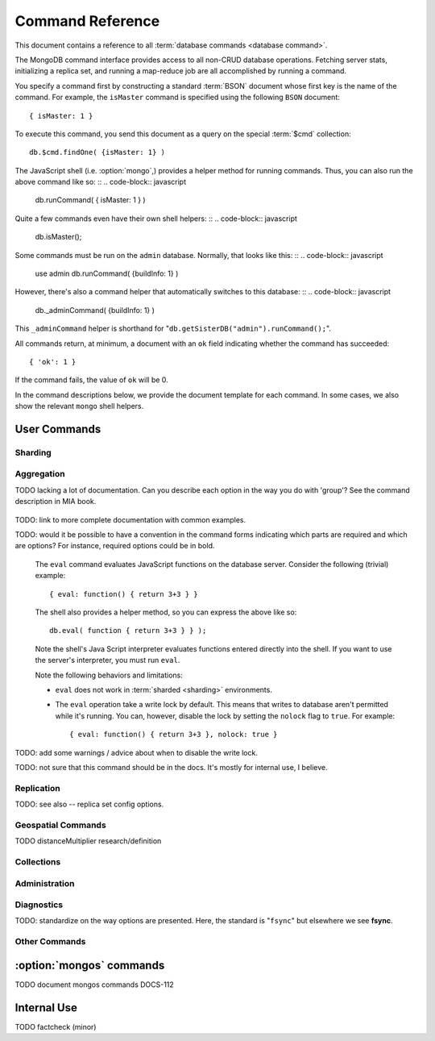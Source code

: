 =================
Command Reference
=================

.. default-domain:: mongodb
.. highlight:: javascript

This document contains a reference to all :term:`database commands <database command>`.

The MongoDB command interface provides access
to all non-CRUD database operations. Fetching
server stats, initializing a replica set, and running a map-reduce job
are all accomplished by running a command.

You specify a command first by constructing a standard :term:`BSON` document
whose first key is the name of the command. For example, the ``isMaster`` command
is specified using the following ``BSON`` document: ::

    { isMaster: 1 }

To execute this command, you send this document as a query on the special :term:`$cmd`
collection: ::

    db.$cmd.findOne( {isMaster: 1} )

The JavaScript shell (i.e. :option:`mongo`,) provides a helper method for
running commands. Thus, you can also run the above command like so: ::
.. code-block:: javascript

    db.runCommand( { isMaster: 1 } )

Quite a few commands even have their own shell helpers: ::
.. code-block:: javascript

    db.isMaster();

Some commands must be run on the ``admin`` database. Normally, that looks like this: ::
.. code-block:: javascript

    use admin
    db.runCommand( {buildInfo: 1} )

However, there's also a command helper that automatically switches to this database: ::
.. code-block:: javascript

    db._adminCommand( {buildInfo: 1} )

This ``_adminCommand`` helper is shorthand for "``db.getSisterDB("admin").runCommand();``".

All commands return, at minimum, a document with an ``ok`` field indicating whether the
command has succeeded: ::

    { 'ok': 1 }

If the command fails, the value of ``ok`` will be 0.

In the command descriptions below, we provide the document template for each command.
In some cases, we also show the relevant ``mongo`` shell helpers.

User Commands
-------------

Sharding
~~~~~~~~

.. seealso:: ":doc:`/core/sharding`" for more information about
   MongoDB's sharding functionality.

.. dbcommand:: addShard

   The ``addShard`` command registers a new with a sharded
   cluster. You must run this command against a :option:`mongos`
   instance. The command takes the following form: ::

        { addshard: "<hostname>:<port>" }

   Replace "``<hostname>:<port>``" with the hostname and port of the
   database instance you want to add as a shard. Because the
   :option:`mongos` instances do not have state and distribute
   configuration in the :term:`configdbs <configdb>`, you send this
   command to only one :option:`mongos` instance.

   There are two optional parameters:

   - **name**. Unless specified, a name will be automatically provided
     to uniquely identify the shard.

   - **maxSize** Unless specified, shards will consume the total
     amount of available space on their machines if necessary. Use the
     ``maxSize`` value to limit the amount of space the database can
     use.

     .. note::

        Specify a ``maxSize`` when you have machines with different
        disk capacities, or if you want to limit the amount of data on
        some shards.

.. dbcommand:: listShards

   Use the ``listShards`` command to return a list of configured
   shards. The command takes the following form: ::

        { listShards: 1 }

.. dbcommand:: enableSharding

   The ``enableSharding`` command enables sharding on a per-database
   level. Use the following command form: ::

        { enableSharding: 1 }

   Once you've enabled sharding in a database, you can use the :dbcommand:`shardCollection`
   command to begin the process of distributing data among the shards.

.. dbcommand:: shardCollection

   The ``shardCollection`` command marks a collection for sharding and
   will allow data to begin distributing among shards. You must run
   :dbcommand:`enableSharding` on a database before running the
   ``shardCollection`` command. ::

        { shardcollection: "<db>.<collection>", key: "<shardkey>" }

   This enables sharding for the collection specified by
   ``<collection>`` in the database named ``<db>``, using the key
   "``<shardkey>``" to distribute documents among the shard.

   Choosing the right shard key to effectively distribute load among
   your shards requires some planning. See
   :doc:`/core/sharding` for more information related to sharding and
   the choice of shard key.

   .. warning::

      There's no easy way to disable sharding once you've enabled it. In addition,
      shard keys are immutable. If you must revert a sharded cluster to a single
      node or replica set, you'll have to make a single backup of the entire cluster
      and then restore the backup to the standalone ``mongod``.

.. dbcommand:: shardingState

   The ``shardingState`` command returns ``true`` if the
   :option:`mongod` instance is a member of a sharded cluster. Run the
   command using the following syntax: ::

        { shardingState: 1 }

   .. admin-only

.. dbcommand:: removeshard

   Starts the process of removing a shard from a :term:`shard
   cluster`. This is a multi-stage process. Begin by issuing the following
   command: ::

        { removeshard : "shardName" }

   Here, "``shardName``` refers to the hostname of the shard that you wish
   to remove. The balancer will then begin migrating chunks from this
   shard to other shards in the cluster. This process happens slowly
   to avoid placing undue load on the overall cluster.

   The command returns immediately, with the following message: ::

        { msg : "draining started successfully" , state: "started" , shard: "shardName" , ok : 1 }

   If you run the command again, you'll see the following progress
   output: ::

        { msg: "draining ongoing" ,  state: "ongoing" , remaining: { chunks: 23 , dbs: 1 }, ok: 1 }

   The ``remaining`` :term:`document <JSON document>`" specifies how
   many chunks and databases remain on the shard. Use
   :dbcommand:`printShardingStatus` to list the databases that
   must be moved from the shard.

   Each database in a sharded cluster is assigned a primary shard. If the shard you want to remove
   is also the primary of one the cluster's databases, then you must manually move the database to
   a new shard. This can be only after the shard has been drained. See the :dbcommand:`moveprimary` command
   for details.

   Once all chunks and databases have been removed from the shard, you
   may issue the command again, to return: ::

        { msg: "remove shard completed successfully , stage: "completed", host: "shardName", ok : 1 }

.. dbcommand:: moveprimary

   In a :term:`shard cluster`, this command reassigns a databases primary shard.
   The command takes the following form: ::

        { moveprimary : "test", to : "shard0001" }

   When the command returns, the database's primary location will have been
   shifted to the designated :term:`shard`. To fully decomission a
   shard, use the :dbcommand:`removeshard` command.

   .. warning:: Do not use :dbcommand:`moveprimary` if you have
      sharded collections and the :term:`draining` process has not
      completed.

Aggregation
~~~~~~~~~~~

.. dbcommand:: group

   The ``group`` command returns an array of grouped items. ``group``
   provides functionality analogous to the ``GROUP BY`` statement in
   SQL. Consider the following example: ::

        db.users.group(
                        {key: { school_id: true },
                         cond: { active: 1 },
                         reduce: function(obj, prev) { obj.total += 1; },
                         initial: { total: 0 }
                        }
                      );

   Here ``group`` runs against the collection "``users``" and
   counts the total number of active users from each school.
   Fields allowed by the group command include:

   - **key** a document specifying one or more fields to group on.
   - **reduce** a JavaScript function that aggregates (i.e., reduces) the
     grouped documents. This function typically counts or sums the fields being grouped on.
   - **initial** the starting value of the aggregation counter
     object.
   - **keyf** In lieu of ``key``, ``keyf`` takes a JavaScript function. For each document
     being grouped upon, the key function will return a key object. You'll use ``keyf``
     when the key must be calculated in real time.
     One typical use of ``keyf`` is to group documents by day of week. Set ``keyf`` in
     lieu of a key.
   - **cond** (optional) a query selector that filters the documents to be
     grouped on. This functions like a
     :dbcommand:`find()` query.
   - **finalize** (optional) a function applied to every
     result before the item is returned. You can use this to
     for post-processing or transformations.

   Consider the following limitations:

   - The results of the ``group`` command are returned as a single
     :term:`BSON` object and therefore must fit within the max BSON document
     size (16 MB).

   - You must ensure that there are fewer then 10,000 unique keys. If you have more than this,
     use :command:'mapReduce'.

   - The ``group`` command does not operate in :term:`sharded
     <sharding>` environments. Use :dbcommand:`mapReduce` in these
     situations.

   .. read-lock

.. dbcommand:: count

   The ``count`` command counts the number of documents in a collection. For example: ::

        db.collection.count():

   In the ``mongo`` shell, this returns the number of documents in the
   collection (e.g. ``collection``). You may also run this command
   using the ``runCommand`` functionality, with the following results:
   ::

        > db.runCommand( { count: "collection" } );
        { "n" : 10 , "ok" : 1 }

   The collection in this example has 10 documents.

   .. read-lock

.. dbcommand:: mapReduce

   The ``mapReduce`` command allows you to run map-reduce-style aggregations
   over a collection. ``mapReduce`` may create a collection to contain the results of
   the operation or may return the results inline. The ``mapReduce`` command has the
   following syntax: ::

        { mapreduce : <collection-name>,
           map : <map-function>,
           reduce : <reduce-function>,
           query : <query-filter-object>,
           sort : <sort-specifier document>,
           limit : <limits the number of documents in the input set>,
           out : <output style>,
           finalize : <finalize-function>,
           scope : <object where fields go into javascript global scope>,
           jsMode : true,
           verbose : true,
        }

   Only the ``map`` and ``reduce`` options are required, all other
   fields are optional. The ``map`` and ``reduce`` functions are
   written in JavaScript.

   .. seealso:: ":js:func:`mapReduce()`" and ":doc:`/core/map-reduce`"

   .. slave-ok

.. dbcommand:: mapreduce.shardedfinish

   See :doc:`/core/map-reduce` for more information on mapReduce
   operations.

TODO lacking a lot of documentation. Can you describe each option in the way you do with 'group'? See the command description in MIA book.

   .. slave-ok

.. dbcommand:: findAndModify

   The ``findAndModify`` command atomically modifies and
   returns a single document. The command takes the following form: ::

        { findAndModify: collection, <options> }

   The shell and many :term:`drivers <driver>` provide a
   :js:func:`findAndModify()` helper method.

   The following options are available:

   - **query**: a query selector for choosing the document to modify.

   - **sort**: if the query selects multiple documents, the first document
     given by this sort clause will be the one modified.

   - **remove**: when ``true``, causes ``findAndModify`` to remove the
     selected document.

   - **update**: an :ref:`update operator <update-operators>`.
     to modify the selected document.

   - **new**: when ``true``, returns the modified document rather than the
     original. The ``new`` option is ignored for ``remove``
     operations.

   - **fields**: a subset of fields to
     return. See ":ref:`projection operators <projection-operators>`"
     for more information.

   - **upsert**: when ``true``, creates a new document if the specified
     ``query`` returns no documents.

TODO: link to more complete documentation with common examples.

.. dbcommand:: distinct

   The ``distinct`` command returns an array of distinct values for a
   given field across a single collection. The command takes the
   following form: ::

        { distinct: collection, key: age, query: { query: { field: { $exists: true } } } }

   Here, all distinct values of the field (or "``key``") ``age`` are
   returned in documents that match the query "``{ field: { $exists:
   true }``".

   .. note::

      The query portion of the :dbcommand:`distinct` is optional.

   The shell and many :term:`drivers <driver>` provide a helper method that provides
   this functionality. You may prefer the following equivalent syntax: ::

       db.collection.distinct("age", { field: { $exists: true } } );

   The ``distinct`` command will use an index to locate and return
   data.

.. dbcommand:: eval

TODO: would it be possible to have a convention in the command forms indicating which parts
are required and which are options? For instance, required options could be in bold.

   The ``eval`` command evaluates JavaScript functions
   on the database server. Consider the following (trivial) example: ::

        { eval: function() { return 3+3 } }

   The shell also provides a helper method, so you can express the
   above like so: ::

        db.eval( function { return 3+3 } } );

   Note the shell's Java Script interpreter evaluates functions
   entered directly into the shell. If you want to use the server's
   interpreter, you must run ``eval``.

   Note the following behaviors and limitations:

   - ``eval`` does not work in :term:`sharded <sharding>`
     environments.

   - The ``eval`` operation take a write lock by default. This means
     that writes to database aren't permitted while it's running. You
     can, however, disable the lock by setting the ``nolock`` flag to
     ``true``. For example: ::

           { eval: function() { return 3+3 }, nolock: true }

TODO: add some warnings / advice about when to disable the write lock.

.. dbcommand:: dataSize

   The ``dataSize`` command returns the size data size for a set of
   data within a certian range: ::

        { dataSize: "database.collection", keyPattern: { field: 1 }, min: { field: 10 }, max: { field: 100 } }

   This will return a document that contains the size of all matching
   documents. Replace "``database.collection``" value with database
   and collection from your deployment. The ``keyPattern``, ``min``,
   and ``max`` parameters are options.

   The amount of time required to return ``dataSize`` depends on the
   amount of data in the collection.

TODO: not sure that this command should be in the docs. It's mostly for internal use, I believe.

Replication
~~~~~~~~~~~

.. seealso:: ":doc:`/core/replication`" for more information regarding
   replication.

.. dbcommand:: resync

   The ``resync`` command forces an out-of-date slave
   :option:`mongod` instance to re-synchronize itself. Note
   that this command is relevent to master-slave replication only. It does
   no apply to replica sets.

   .. write-lock, slave-ok, admin-only.

.. dbcommand:: replSetFreeze

   The ``replSetFreeze`` command prevents a replica set member from
   being elected for the specified number of seconds. This command is
   used in conjunction with the ``replSetStepDown`` command to make
   a different node in the replica set a primary.

   The ``replSetFreeze`` command uses the following syntax: ::

        { replSetFreeze: <seconds> }

   If you want to unfreeze a replica set member before the specified number
   of seconds has elapsed, you can issue the command with a seconds value of ``0``: ::

        { replSetFreeze: 0 }

   Restarting the :option:`mongod` process also unfreezes a replica
   set member.

   ``replSetFreeze`` is an administrative command that must be issued
   against the ``admin`` database.

   .. slave-ok, admin-only

.. dbcommand:: replSetGetStatus

   The ``replSetGetStatus`` command returns the status of the replica
   set from the point of view of the current server. The command must be
   run against the admin database and has the following format: ::

        { replSetGetStatus: 1 }

   However, you can also run this command from the shell like so: ::

        rs.status()

   .. slave-ok, admin-only

   .. seealso:: ":doc:`/reference/replica-status`"

.. dbcommand:: replSetInitiate

   The ``replSetInititate`` command initializes a new replica set. Use the
   following syntax: ::

         { replSetInitiate : <config_document> }

   The "``<config_document>``" is a :term:`JSON document` that specifies
   the replica set's configuration. For instance, here's a config document
   for creating a simple 3-member replica set: ::

          {
              _id : <setname>,
               members : [
                   {_id : 0, host : <host0>},
                   {_id : 1, host : <host1>},
                   {_id : 2, host : <host2>},
               ]
          }

   A typical way of running this command is to assign the config document to
   a variable and then to pass the document to the ``rs.initiate()`` helper: ::

        config = {
            _id : "my_replica_set",
             members : [
                 {_id : 0, host : "rs1.example.net:27017"},
                 {_id : 1, host : "rs2.example.net:27017"},
                 {_id : 2, host : "rs3.example.net", arbiterOnly: true},
             ]
        }

        rs.initiate(config)

    Notice that omitting the port cause the host to use the default port
    of 27017. Notice also that you can specify other options in the config
    documents such as the ``arbiterOnly`` setting in this example.

   .. slave-ok, admin-only

TODO: see also -- replica set config options.

.. dbcommand:: replSetReconfig

   The ``replSetReconfig`` command modifies the configuration of an existing
   replica set. You can use this command to add and remove members, and to
   alter the options set on existing members. Use the following syntax: ::

        { replSetReconfig: <new_config_document>, force: false }

   You may also run the command using the shell's ``rs.reconfig()`` method.

   Be aware of the following ``replSetReconfig`` behaviors:

   - You must issue this command against the admin database of the current
     primary member of the replica set.

   - You can optionally force the command to run on a non-primary member
     by specifying ``{force: true}``.

   - A majority of the set's members must be operational for the
     changes to propagate properly.

   - This command can cause downtime as the set renegotiates
     primary-status. Typically this is 10-20 seconds, but could
     be as long as a minute or more. Therefore, you should attempt
     to reconfigure only during scheduled maintenance periods.

   - In some cases, ``replSetReconfig`` forces the current primary to
     step down, initiating an election for primary among the members of
     the replica set. When this happens, the set will drop all current
     connections.

   .. slave-ok, admin-only

.. dbcommand:: replSetStepDown

   The ``replSetStepDown`` command forces a replica set primary
   to relinquish its status as primary. A primary election will then
   be initiated. You may specify a number of seconds for the node
   to reject a primary status to ensure that it will not be reelected
   during the election: ::

        { replSetStepDown: <seconds> }

   If you do not specify a value for ``<seconds>``, ``replSetStepDown`` will attempt to avoid reelection
   to primary for 60 seconds.

   .. warning:: This will force all clients currently connected to the
      database to disconnect. This help to ensure that clients maintain
      an accurate view of the replica set.

   .. slave-ok, admin-only

Geospatial Commands
~~~~~~~~~~~~~~~~~~~

.. dbcommand:: geoNear

   The ``geoNear`` command provides an alternative to the
   :dbcommand:`$near` operator. In addition to the
   functionality of ``$near``, ``geoNear`` returns the distance of
   each item from the specified point along with additional diagnostic
   information. For example: ::

         { geoNear : "places" , near : [50,50], num : 10 }

   Here, ``geoNear`` returns the 10 items nearest to the coordinates
   ``[50,50]``. ``geoNear`` provides the following options (all
   distances are specified in the same units as the document
   coordinate system:)

   - The `near`` option takes the coordinates (e.g. ``[ x,
     y ]``) to use as the center of a geospatial query.
   - The ``num`` option specifies the maximum number of documents to return.
   - The ``maxDistance`` option limits the results to those falling within
     a given distance of the center coordinate.
   - The ``query`` option further narrows the results
     using any standard MongoDB query selector.
   - The ``distanceMultiplier`` option is undocumented.

TODO distanceMultiplier research/definition

   .. read-lock, slave-ok

.. dbcommand:: geoSearch

   The ``geoSearch`` command provides an interface to MongoDB's
   :term:`haystack index` functionality. These indexes are useful for
   returning results based on location coordinates *after*
   collecting results based on some other query (i.e. a "haystack.")
   Consider the following example: ::

        { geoSearch : "foo", near : [33, 33], maxDistance : 6, search : { type : "restaurant" }, limit : 30 }

   The above command returns all documents with a ``type`` of
   ``restaurant`` having a maximum distance of 6
   units from the coordinates "``[30,33]``" up to a maximum of 30
   results.

   Unless specified otherwise, the ``geoSearch`` command limits results to 50
   documents.

   .. read-lock, slave-ok

Collections
~~~~~~~~~~~

.. dbcommand:: drop

   The ``drop`` command removes an entire collection from a
   database. The command has following syntax: ::

        { drop: <collection_name> }

   The ``mongo`` shell provides the equivalent helper
   method: ::

        db.collection.drop();

   Note that this command also removes any indexes associated with the
   dropped collection.

.. dbcommand:: cloneCollection

   The ``cloneCollection`` command copies a collection from a remote
   server to the server on which the command is run. Consider the following example:  ::

        { cloneCollection: "app.users", from: "db.example.net:27017",
             query: { active: true } }

   Here we copy the "users" collection from the "app" database on the server at ``db.example.net``.
   Only documents that satisfy the query "``{ active: true }`` are copied. Indexes are
   copied by default, but you can disable this by setting ``{copyIndexes: false}``.o
   The ``query`` and ``copyIndexes`` arguments are optional.

   ``cloneCollection`` creates a collection on the current database
   with the same name as the origin collection. If, in the above
   example, the ``users`` collection already exists, then the documents
   in the remote collection will be appended to the destination collection.

.. dbcommand:: create

   The ``create`` command explicitly creates a collection. The command
   uses the following syntax: ::

        { create: <collection_name> }

   To create a capped collection limited to 40 KB, issue command in the following form: ::

        { create: "collection", capped: true, size: 40 * 1024 }

   The options for creating capped collections are:

   - **capped**: Specify "``true``" to create a :term:`capped collection`.
   - **size**: The maximum size for the capped collection. Once a capped collection
     reaches its max size, old documents will be aged out to make way for the new.
     The ``size`` argument is requied.
   - **max**: The maximum number of documents to preserve in the capped collection.
     Note that this limit is subject to the overall size of the capped collection. If
     a capped collection reaches its max size before it contains the maximum number of
     documents, old document will still be removed. Thus, if you use this option, ensure
     that the total size for the capped collection is sufficient to contain the max.

   The :js:func:`db.createCollection` provides a wrapper function that
   provides access to this functionality.

.. dbcommand:: convertToCapped

   The ``convertToCapped`` command converts an existing, non-capped
   collection to a :term:`capped collection`. Use the following
   syntax: ::

        {convertToCapped: "collection", size: 100 * 1024 }

   Here, ``collection`` (an existing collection) is converted to a
   capped collection, with a maximum size of 100 KB. This command supports
   the ``size`` and ``max`` arguments. See the ``create`` command for details.

.. dbcommand:: emptycapped

   The ``emptycapped`` command removes all documents from a capped
   collection. Use the following syntax: ::

        { emptycapped: "events" }

   This command removes all records from the capped collection named
   ``events``.

.. dbcommand:: renameCollection

   The ``renameCollection`` command changes the name of an existing
   collection. Use the following form to rename the collection
   named "things" to "events": ::

        { renameCollection: "store.things", to: "store.events" }

   This command must be run on the admin database, and thus requires
   you to specify the complete namespace (i.e., database name and collection name).

   The shell helper "``renameCollection()``" simplifies this. The following
   is equivalent to the foregoing example:

        db.things.renameCollection( "events" )

.. dbcommand:: collStats

   The ``collStats`` command returns a variety of storage statistics
   for a given collection. Use the following syntax: ::

        { collStats: "database.collection" , scale : 1024 }

   Specify a namespace "``database.collection``" and
   use the ``scale`` argument to scale the output. The above example
   will display values in kilobytes.

   Examine the following example output, which uses the shell's equivalent helper method: ::

        > db.users.stats()
        {
                "ns" : "app.users",             // namespace
                "count" : 9,                    // number of documents
                "size" : 432,                   // collection size in bytes
                "avgObjSize" : 48,              // average object size in bytes
                "storageSize" : 3840,           // (pre)allocated space for the collection
                "numExtents" : 1,               // number of extents (contiguously allocated chunks of datafile space)
                "nindexes" : 2,                 // number of indexes
                "lastExtentSize" : 3840,        // size of the most recently created extent
                "paddingFactor" : 1,            // padding can speed up updates if documents grow
                "flags" : 1,
                "totalIndexSize" : 16384,       // total index size in bytes
                "indexSizes" : {                // size of specific indexes in bytes
                        "_id_" : 8192,
                        "username" : 8192
                },
                "ok" : 1
        }

.. dbcommand:: compact

   The ``compact`` command rewrites and defragments a single
   collection. Additionally, the command forces all indexes on the collection
   to be rebuilt. The command has the following syntax: ::

        { compact: "users" }

   In this example, the collection named "users" will be compacted.

   Note the following command behaviors:

   - During a ``compact``, the database blocks all other activity.

   - In a :term:`replica set`, ``compact`` will refuse to run on the
     primary node unless you also specify ``{force: true}``.
     For example: ::

           { compact: "collection", force: true }

   - If you have journaling enabled, your data will be safe even
     if you kill the operation or restart the server before it has
     finished. However, you may have to manually rebuild the indexes.
     Without journaling enabled, the ``compact`` command is much less safe,
     and there are no guarantees made about the safety of your data in the
     event of a shutdown or a kill.

     .. warning::

        Always have an up-to-date backup before performing server
        maintenance such as the ``compact`` operation.

   - ``compact`` requires a small amount of additional diskspace while
     running but unlike :dbcommand:`repairDatabase` it does *not* free
     space equal to the total size of the collection.

   - the ``compact`` command blocks until the operation is
     complete.

   - ``compact`` removes any :term:`padding factor` in the collection,
     which may impact performance if documents grow regularly.

   - ``compact`` commands do not replicate. They must be run on slaves
     and replica set members independently.

   - :term:`Capped collections <capped collection>` cannot be
     compacted.

Administration
~~~~~~~~~~~~~~

.. dbcommand:: fsync

   ``fsync`` is an administrative command that forces the
   :option:`mongod` process to flush all pending writes to the data
   files. The server already runs its own fsync every 60 seconds, so
   running ``fsync`` in the course of normal operations is
   not required. The primary use of this command is to flush and
   lock the database for backups.

   The ``fsync`` operation blocks all other write operations for a
   while it runs. To toggle a write-lock using ``fsync``, add a lock
   argument, as follows: ::

       { fsync: 1, lock: true }

   This will sync the data files and lock the database against writes. Later,
   you must run the following query to unlock the database: ::

       db.getSiblingDB("admin").$cmd.sys.unlock.findOne();

   In the shell, you may use the following helpers to simplify
   the process: ::

        db.fsyncLock();
        db.fsyncUnlock();

   .. versionadded:: 1.9.0
      The ``db.fsyncLock()`` and ``db.fsyncUnlock`` helpers in the
      shell.

.. dbcommand:: dropDatabase

   The ``dropDatabase`` command drops a database, deleting
   the associated data files. ``dropDatabase`` operates on the
   current database.

   In the shell issue the ``use <database>``
   command, replacing "``<database>``" with the name of the database
   you wish to delete. Then use the following command form: ::

        { dropDatabase: 1 }

   The ``mongo`` shell also provides the following equivalent helper method: ::

        db.dropDatabase();

   .. write-lock

.. dbcommand:: dropIndexes

   The ``dropIndexes`` command drops one or all indexes from the current collection.
   To drop all indexes, issue the command like so: ::

        { dropIndexes: "collection", index: "*" }

   To drop a single, issue the command by specifying the name
   of the index you want to drop. For example, to drop the index
   named "age_1", use the following command: ::

        { dropIndexes: "collection", index: "age_1" }

   The shell provides a useful command helper. Here's the equivalent command: ::

        db.collection.dropIndex("age_1");

.. dbcommand:: clone

   The ``clone`` command clone a database from a
   remote MongoDB instance to the current host. ``clone`` copies the
   database on the remote instance with the same name as the current
   database. The command takes the following form: ::

        { clone: "db1.example.net:27017" }

   Replace ``db1.example.net:27017`` above with the resolvable hostname for the
   MongoDB instance you wish to copy from. Note the following
   behaviors:

   - ``clone`` can run against a :term:`slave` or a
     non-:term:`primary` member of a :term:`replica set`.
   - ``clone`` does not snapshot the database. If the copied database
     is updated at any point during the clone operation, the resulting
     database may be inconsistent.
   - You must run ``clone`` on the **destination server**.
   - The destination server is not locked for the duration of the
     ``clone`` operation. This means that ``clone`` will occasionally yield to
     allow other operations to complete.

   See :dbcommand:`copydb`  for similar functionality.

.. dbcommand:: repairDatabase

   The ``repairDatabase`` command checks and repairs errors and
   inconsistencies with the data storage. The command is analogous to
   a ``fsck`` command for file systems.

   If your :option:`mongod` instance is not running with journaling and you experience an
   unexpected system restart or crash, you should run the
   ``repairDatabase`` command to ensure that there are no errors in
   the data storage.

   As a side effect, the ``repairDatabase`` command will
   compact the database, providing functionality equivalent to the
   :dbcommand:`compact` command. Use the following syntax.

        { repairDatabase: 1 }

   Be aware that this command can take a long time to run if your
   database is large. In addition, it requires a quantity of free disk
   space equal to the size of your database. If you lack sufficient
   free space on the same volume, you can mount a separate volume
   and use that for the repair. In this case, you must run the
   command line and use the ``--repairpath`` switch to specify
   the folder in which to store the temporary repair files.

   This command is accessible via a number of different avenues. You
   may:

   - Use the shell to run the above command, as above.

   - Run :option:`mongod` directly from your system's shell. Make sure
     that :option:`mongod` isn't already running, and that you issue
     this command as a user that has access to MongoDB's data
     files. Run as: ::

           $ mongod --repair

     To add a repair path:

           $ mongod --repair --repairpath /opt/vol2/data

     .. note::

        This command will fail if your database is not a master or
        primary. If you need to repair a secondary or slave node, first
        restart the node as a standalone mongod by omitting the
        ``--replSet`` or ``--slave`` switch, as necessary.

   - You may use the following shell helper: ::

           db.repairDatabase();

   .. note::

      When :term:`journaling` is enabled, there is almost never any need to run
      ``repairDatabase``. In the event of an unclean shutdown, the server
      will be able restore the data files to a pristine state automatically.

.. dbcommand:: shutdown

   The ``shutdown`` command cleans up all database resources and then terminates
   the process. The command has the following form: ::

        { shutdown: 1 }

   .. note::

      The ``shutdown`` command must be run against the admin
      database. Additionally, the command must either be issued
      from localhost or the connection must be
      authenticated.

   If the node you're trying to shut down is a :doc:`replica set </core/replication>`
   primary, then the command will succeed only if there exists a secondary node
   whose oplog data is within 10 seconds of the primary. You can override this protection
   using the ``force`` option: ::

        { shutdown: 1, force: true }

   Alternatively, the ``shutdown`` command also supports a ``timeoutSecs`` argument
   which allows you to specify a number of seconds to wait for other
   members of the replica set to catch up: ::

        { shutdown: 1, timeoutSecs: 60 }

   The equivalent ``mongo`` shell helper syntax looks like this: ::

        db.shutdownServer({timeoutSecs: 60});

.. dbcommand:: copydb

   The ``copydb`` command copies a database from a remote host to the
   current host. The command has the following syntax: ::

        { copydb: 1:
          fromhost: <hostname>,
          fromdb: <db>,
          todb: <db>,
          slaveOk: <bool>,
          username: <username>,
          password: <password>,
          nonce: <nonce>,
          key: <key> }

   All of the following arguments are optional:

   - slaveOK
   - username
   - password
   - nonce
   - key

   Be aware of the following behaviors:

   - ``copydb`` can run against a :term:`slave` or a
     non-:term:`primary` member of a :term:`replica set`. In this case,
     you must set the ``slaveOk`` option to ``true``.

   - ``copydb`` does not snapshot the database. If the copied database is
     updated at any point during the operation, the resulting
     database may be inconsistent.

   - You must run ``copydb`` on the **destination server**.

   - The destination server is not locked for the duration of the
     ``clone`` operation. This means that ``clone`` will occasionally yield to
     allow other operations to complete.

   - If the remote server has authentication enabled, then you must
     include a username and password. You must also include a nonce
     and a key. The nonce is a one-time password that you request from
     the remote server using the ``copydbgetnonce`` command. The ``key`` is
     a hash generated as follows: ::

         hex_md5(nonce + username + hex_md5(username + ":mongo:" + pass))

     If you need to copy a database and authenticate, it's easiest to use the
     shell helper: ::

         db.copyDatabase(<remove_db_name>, <local_db_name>, <from_host_name>, <username>, <password>)

.. dbcommand:: logout

   The ``logout`` command terminates the current authenticated session: ::

        { logout: 1 }

   .. note::

      If you're not logged in and using authentication, this command will
      have no effect.

.. dbcommand:: logRotate

   ``logRotate`` is an admin only command that allows you to rotate
   the MongoDB logs to prevent a single logfile from consuming too
   much disk space. Use the following syntax: ::

        { logRotate: 1 }

   .. note::

      Your :option:`mongod` instance needs to be running with the
      ``--logpath <file>`` option.

   You may also rotate the logs by sending a ``SIGUSR1`` signal to the :option:`mongod` process.
   If your ``mongod`` has a process ID of 2200, here's how to send the signal on Linux: ::

       $ kill -SIGUSR1 2200

   The rotated files will have a timestamp appended to the filename.

   .. note::

     The ``logRotate`` command is not available to mongod instances
     running on windows systems.

.. dbcommand:: setParameter

   ``setParameter`` is an administrative command for modifying
   options normally set on the command line. The
   ``setParameter`` command must be issued against the ``admin``
   database, and it has form: ::

        { setParameter: 1, <option>: <value> }

   Replace the ``<option>`` with one of the following options
   supported by this command:

   - **journalCommitInterval**: an integer between 1 and 500
     specifying the number of milliseconds (ms) between journal
     commits.

   - **logLevel**: an integer between ``0``
     and ``5`` signifying the verbosity of the logging, where larger
     is more verbose.

   - **notablescan**: If "``true``", queries not using an index
     will fail.

   - **quiet**: If "``true``" or "``false``", quiet logging mode will
     be enabled. This will suppress logging of the following messages:

     - Connection events: accepted and closed.
     - Commands: :dbcommand:`drop`, :dbcommand:`dropIndex`, and
       :dbcommand:`daglogging`, :dbcommand:`validate`, :command;`clean`.
     - Replication synchronization activity.

   - **syncdelay**: the interval, in seconds, between fsyncs (i.e., flushes of memory to disk).
     By default, :option:`mongod` will flush memory to disk every 60
     seconds. It isn't necessary to change this value unless you see a background flush
     average greater than 60 seconds.

   .. slave-ok, admin-only

.. dbcommand:: getParameter

   ``getParemeter`` is an administrative command for retrieving the
   value of options normally set on the command line. Issue
   commands against the ``admin`` database as follows: ::

        { getParameter: 1, <option>: 1 }

   The values specified for ``getParameter`` and ``<option>`` do not
   affect the output. The command works with the following options:

   - **quiet**
   - **notablescan**
   - **logLevel**
   - **syncdelay**

   See :dbcommand:`setParameter` for more about ese parameters.

   .. slave-ok, admin-only

Diagnostics
~~~~~~~~~~~

.. dbcommand:: dbStats

   The ``dbStats`` command returns storage statistics for a given database.
   The command takes the following syntax:

        { dbStats: 1, scale: 1 }

   The value of the argument (e.g. ``1`` above) to ``dbStats`` does
   not affect the output of the command. The "``scale``" option
   allows you to specify how the values of bytes are
   scaled. For example, a "``scale``" value of "``1024``" will
   display the results in kilobytes rather than in bytes.

   The time required to run the command depends on the total size of the database.
   Because the command has to touch all data files, the command may take several
   seconds to run.

   In the ``mongo`` shell, the :js:func:`db.stats()` function provides
   a wrapper around this functionality. See the
   ":doc:`/reference/database-statistics`" document for an overview of
   this output.

.. dbcommand:: connPoolStats

   The command ``connPoolStats`` returns information regarding the
   number of open connections to the current database instance,
   including client connections and server-to-server connections for
   replication and clustering. The command takes the following form:
   ::

        { connPoolStats: 1 }

   The value of the argument (e.g. ``1`` above) does not affect the
   output of the command.

.. dbcommand:: getCmdLineOpts

   The ``getCmdLineOpts`` command returns a document containing
   command line options used to start the given ``mongod``: ::

        { getCmdLineOpts: 1 }

   This command returns a document with two fields, "``argv``" and
   "``parsed``". The "``argv``" field contains an array with each item
   from the command string used to invoke :option:`mongod`. The document
   in the "``parsed``" field includes all runtime options, including
   those parsed from the command line and those specified in the
   configuration file (if specified.)

.. dbcommand:: validate

   The ``validate`` command checks the contents of a namespace by
   scanning a collection's data and indexes for correctness. The command
   can be slow, particularly on larger data sets: ::

        { validate: "users" }

   This command will validate the contents of the collection named
   "``users``". You may also specify one of the following
   options:

   - "``full: true``" provides a more thorough scan of the data.

   - "``scandata: false``" skips the scan of the base collection
     without skipping the scan of the index.

   The ``mongo`` shell also provides a wrapper: ::
   .. code-block:: javascript

        db.collection.validate();

   Use one of the following forms to perform the full collection
   validation:

   .. code-block:: javascript

      db.collection.validate(true)
      db.runCommand( { validate: "collection", full: true } )

   .. warning:: This command is resource intensive and may have an
      impact on the performance of your MongoDB instance.

.. dbcommand:: top

   The ``top`` command returns raw usage of each database, and
   provides amount of time, in microseconds, used and a count of
   operations for the following event types:

   - total
   - readLock
   - writeLock
   - queries
   - getmore
   - insert
   - update
   - remove
   - commands

   The command takes the following form: ::

        { top: 1 }

.. dbcommand:: buildInfo

   The ``buildInfo`` command returns a build summary for the current
   ``mongod``: ::

         { buildInfo: 1 }

    The information provided includes the following:

   - The version of MongoDB currently running.
   - The information about the system that built the
     ":option:`mongod`" binary, including a timestamp for the build.
   - The architecture of the binary (i.e. 64 or 32 bits)
   - The maximum allowable :term:`BSON` object size in bytes (in the field
     "``maxBsonObjectSize``".)

   ``buildInfo`` must be issued against the ``admin`` database.

.. dbcommand:: getLastError

   The ``getLastError`` command returns the error status of the last
   operation on the *current connection*: ::

        { getLastError: 1 }

   The following options are available:

   - **j**: If ``true``, wait for the next journal commit before
     returning. Applies only if journaling is enabled.
   - **w**: When running with replication, this is the number of servers to
     replica to before returning. A ``w`` value of 1 indicates the primary only.
     A ``w`` value of 2 includes the primary and at least one secondary, etc.
     In place of a number, you may also set ``w`` to "``majority``" to indicate
     that the command should wait until the latest write is reflected on a majority
     of replica set members. If using ``w``, you should also use ``wtimeout``. Specifying
     a value for ``w`` without also providing a ``wtimeout`` may cause  ``getlasterror`` to block
     indefinitely.
   - **wtimeout**: If a ``w`` value is provided, this is the number of milliseconds
     to wait for replication to the specified number of servers. If replication does not complete
     in the given timeframe, the ``getlasterror`` command will return with an error status.
   .. seealso:: ":ref:`Replica Set Write Propagation <replica-set-write-propagation>`"
      and ":js:func:`db.getLastError()`."

TODO: standardize on the way options are presented. Here, the standard is "``fsync``" but elsewhere
we see **fsync**.

.. dbcommand:: getLog

   The ``getLog`` command returns a document with a ``log`` array that
   contains recent messages from the :option:`mongod` process's
   log. Use the following syntax: ::

        { getLog: <log> }

   Replace "``<log>``" with one of the following values:

   - ``"startupWarnings"`` - to generate logs that *may* contain
     errors or warnings from MongoDB's log from the when the current
     process started.

   - ``"global"`` - to generate the most recent log events from the
     database. This is equivalent to running the "``tail``" command on
     the :option:`mongod` log in the system shell.

.. dbcommand:: listDatabases

   The ``listDatabases`` command provides a list of existing
   databases along with basic statistics about them: ::

        { listDatabases: 1 }

   The value (e.g. ``1``) does not effect the output of the
   command. ``listDatabases`` returns a document for each database
   Each document contains a "``name``" field
   with the database name, a "``sizeOnDisk``" field with the total
   size of the database file on disk in bytes, and an "``empty``"
   field specifying whether the database has any data.

.. dbcommand:: cursorInfo

   The ``cursorInfo`` command returns information about current cursor
   allotment and use. Use the following form: ::

        { cursorInfo: 1 }

   The value (e.g. ``1`` above,) does not effect the output of the
   command.

   ``cursorInfo`` returns the total number of
   open cursors ("``totalOpen``",) the size of client cursors in
   current use ("``clientCursors_size``",) and the number of timed out
   cursors since the last server restart ("``timedOut``".)

.. dbcommand:: isMaster

   The ``isMaster`` command provides a basic overview of the current
   replication configuration. This command is used by the MongoDB :term:`drivers
   <driver>` and :term:`clients <client>` to determine what kind of node
   they're connected to and to discover additional members of a :term:`replica set`.

   The command takes the following form: ::

        { isMaster: 1 }

   This command returns a JSON document containing the
   following fields:

   .. js:data:: isMaster.setname

      The name of the current replica set, if applicable.

   .. js:data:: isMaster.ismaster

      Whether this node can be written to. If "``true``", then
      the current node is either a :term:`primary` node in a
      :term:`replica set`, a `master` node in a master-slave configuration,
      of a standalone `mongod`.

   .. js:data:: isMaster.secondary

      A boolean value that, when "``true``", indicates that the
      current node is a :term:`replica set` :term:`secondary`.

   .. js:data:: isMaster.hosts

      An array of strings in the format of "[hostname]:[port]"
      listing all nodes in the
      :term:`replica set` that are not ":term:`hidden <hidden
      node>`".

   .. js:data:: isMaster.primary

      The "``[hostname]:[port]``" for the current
      :term:`replica set` :term:`primary`, if applicable.

   .. js:data:: isMaster.me

      The "``[hostname]:[port]``" of the node node responding to this command.

   .. js:data:: isMaster.maxBsonObjectSize

      The maximum permitted size of a :term:`BSON` object in bytes for this ``mongod`` process.
      If not provided, clients should assume a max size of 4 * 1024 * 1024.

.. dbcommand:: ping

   The ``ping`` command is a no-op used to test whether a server is
   responding to commands. This command will return immediately even if the server
   is write-locked: ::

        { ping: 1 }

   The value (e.g. ``1`` above,) does not impact the behavior of the
   command.

.. dbcommand:: journalLatencyTest

   ``journalLatencyTest`` is an admin command that tests the length of
   time required to write and perform a file system sync (e.g. fsync)
   for a file in the journal directory. The command syntax is: ::

         { journalLatencyTest: 1 }

   The value (i.e. ``1`` above), does not affect the operation of the
   command.

.. dbcommand:: serverStatus

   The ``serverStatus`` command returns a document that provides an
   overview of the database process's state. Most monitoring applications
   run this command at a regular interval to collection statistics about the
   instance: ::

        { serverStatus: 1 }

   The value (i.e. ``1`` above), does not affect the operation of the
   command.

   .. seealso:: :js:func:`db.serverStatus()` and ":doc:`/reference/server-status`"

.. dbcommand:: resetError

   The ``resetError`` command resets the last error status.

   .. seealso:: :js:func:`db.resetError()`

.. dbcommand:: getPrevError

   The ``getPrevError`` command returns the errors since the last
   :dbcommand:`resetError` command.

   .. seealso:: :js:func:`db.getPrevError()`

.. dbcommand:: forceerror

   The ``forceerror`` command is for testing purposes only. Use
   ``forceerror`` to force a user assertion exception. This
   command will always return with an ``ok`` value of 0.

.. dbcommand:: profile

   Use the ``profile`` command to enable, disable, or change the
   query profiling level. Use the following syntax: ::

        { profile: <level> }

   The following profiling levels are available:

   - ``0`` - off; no profiling.
   - ``1`` - on; log slow (> 100ms) operations only.
   - ``2`` - on; log all operations.
   - ``-1`` - return the current profiling level.

   You may optionally set a threshhold in milliseconds for profiling using
   the ``slowms`` option. To : ::

       { profile: 1, slowms: 200 }

   .. seealso:: Additional documentation regarding database profiling
                :ref:`Database Profiling <database-profiling>`.

   .. seealso:: ":js:func:`db.getProfilingStatus()`" and
                ":js:func:`db.setProfilingLevel()`" provide wrappers
                around this functionality in the :option:`mongo`
                shell.

.. dbcommand:: listCommands

   The ``listCommands`` command generates a list of all database
   commands implemented for the current :option:`mongod` instance.

   .. slave-ok

Other Commands
~~~~~~~~~~~~~~

.. dbcommand:: reIndex

   The ``reIndex`` command rebuilds all indexes for a
   specified collection. Use the following syntax: ::

        { reIndex: "collection" }

   Normally, indexes are compacted as they're updated. For most users,
   the ``reIndex`` is unnecessary. However, it may be worth running if the
   collection size has changed significantly or if the indexes are consuming
   a disproportionate amount of disk space.

   Note that the ``reIndex`` command will block the server against
   writes and may take a long time for large collections.

   call ``reIndex`` using the following form: ::

        db.collection.reIndex();

.. dbcommand:: filemd5

   The ``filemd5`` command returns the :term:`md5` hashes for a single
   files stored using the :term:`GridFS` specification. Client libraries
   use this command to verify that files are correctly written to MongoDB.
   The command takes the ``files_id`` of the file in question and the
   name of the GridFS root collection being used. For example: ::

        { filemd5: ObjectId("4f1f10e37671b50e4ecd2776"), root: "fs" }

:option:`mongos` commands
-------------------------

TODO document mongos commands DOCS-112

Internal Use
------------

.. dbcommand:: setShardVersion

   ``setShardVersion`` is an internal command that supports sharding
   functionality.

   .. admin-only

.. dbcommand:: getShardVersion

   ``getShardVersion`` is an internal command that supports sharding
   functionality.

   .. admin-only

.. dbcommand:: unsetSharding

   ``unsetSharding`` is an internal command that supports sharding
   functionality.

   .. slave-ok, admin-only

.. dbcommand:: whatsmyuri

   ``whatsmyuri`` is an internal command.

   .. slave-ok

.. dbcommand:: features

   ``features`` is an internal command that returns the build-level
   feature settings.

   .. slave-ok

.. dbcommand:: driverOIDTest

   ``driverOIDTest`` is an internal command.

   .. slave-ok

.. dbcommand:: diagLogging

   ``diagLogging`` is an internal command.

   .. write-lock, slave-ok,

.. dbcommand:: copydbgetnonce

   ``copydbgetnonce`` is used by client libraries to get a one-time password
   for use with the ``copydb`` command.

   .. write-lock, admin-only

.. dbcommand:: dbHash

   ``dbHash`` is an internal command.

   .. slave-ok, read-lock

.. dbcommand:: medianKey

   ``medianKey`` is an internal command.

   .. slave-ok, read-lock

.. dbcommand:: geoWalk

   ``geoWalk`` is an internal command.

   .. read-lock, slave-ok

.. dbcommand:: sleep

   ``sleep` an internal command for testing purposes. The ``sleep``
   command forces the db block all operations. It takes the following
   options: ::

        { sleep: { w: true, secs: <seconds> } }

   The above command places the :option:`mongod` instance in a
   "write-lock" state for a specified (i.e. ``<seconds>``) number of
   seconds. Without arguments, ``sleep``, causes a "read lock" for 100
   seconds.

.. dbcommand:: getnonce

   ``getnonce`` is used by client libraries to generate a one-time
   password for authentication.

   .. slave-ok

.. dbcommand:: getoptime

   ``getoptime`` is an internal command.

   .. slave-ok

.. dbcommand:: godinsert

   ``godinsert`` is an internal command for testing purposes only.

   .. write-lock, slave-ok

.. dbcommand:: clean

   ``clean`` is an internal command.

   .. write-lock, slave-ok

.. dbcommand:: applyOps

   ``applyOps`` is an internal command that supports sharding
   functionality.

   .. write-lock

.. dbcommand:: replSetElect

   ``replSetElect`` is an internal command that support replica set
   functionality.

   .. slave-ok, admin-only

.. dbcommand:: replSetGetRBID

   ``replSetGetRBID`` is an internal command that support replica set
   functionality.

   .. slave-ok, admin-only

.. dbcommand:: replSetHeartbeat

   ``replSetheThis`` is an internal command that support replica set functionality.

   .. slave-ok

.. dbcommand:: replSetFresh

   ``replSetFresh`` is an internal command that support replica set
   functionality.

   .. slave-ok, admin-only

.. dbcommand:: writeBacksQueued

   ``writeBacksQueued`` is an internal command that returns true if
   there are operations in the write back queue for the given ``mongos``.
   This command applies to sharded clusters only.

   .. slave-ok, admin-only

TODO factcheck (minor)

.. dbcommand:: connPoolSync

   ``connPoolSync`` is an internal command.

   .. slave-ok

.. dbcommand:: checkShardingIndex

   ``checkShardingIndex`` is an internal command that supports the
   sharding functionality.

   .. read-lock

.. dbcommand:: getShardMap

   ``getShardMap`` is an internal command that supports the sharding
   functionality.

   .. slave-ok, admin-only

.. dbcommand:: splitChunk

   ``splitChunk`` is an internal command. Use the
   :js:func:`sh.splitFind()` and :js:func:`splitAt()` functions in the
   :option:`mongo` shell to access this functionality.

   .. admin-only.

.. dbcommand:: writebacklisten

   ``writebacklisten`` is an internal command.

   .. slave-ok, admin-only

.. dbcommand:: replSetTest

   ``replSetTest`` is internal diagnostic command used for regression
   tests that supports replica set functionality.

   .. slave-ok, admin-only

.. dbcommand:: moveChunk

   ``moveChunk`` is an internal command that supports the sharding
   functionalty and should not be called directly. Use the
   :js:func:`sh.moveChunk()` function in the :option:`mongo` shell
   if you must move a chunk manually.

   .. admin-only

.. dbcommand:: authenticate

   ``authenticate`` is used by client to authenticate on a connection. When
   using the shell, you should use the command helper like so: ::

       db.authenticate( "username", "password" )

   .. read-lock, slave-ok

.. dbcommand:: handshake

   ``handshake`` is an internal command.

   .. slave-ok

.. dbcommand:: _isSelf

   ``_isSelf`` is an internal command.

   .. slave-ok

.. dbcommand:: _migrateClone

   ``_migrateClone`` is an internal command and should not be called
   directly.

   .. admin-only

.. dbcommand:: _recvChunkAbort

   ``_recvChunkAbort`` is an internal command and should not be called
   directly.

   .. admin-only

.. dbcommand:: _recvChunkCommit

   ``_recvChunkCommit`` is an internal command and should not be
   called directly.

   .. admin-only

.. dbcommand:: _recvChunkStatus

   ``_recvChunkStatus`` is an internal command and should not be
   called directly.

   .. admin-only

.. dbcommand:: _skewClockCommand

   ``skewClockCommand`` is an internal command and should not be
   called directly.

   .. admin-only

.. dbcommand:: _testDistLockWithSkew

   ``_testDistLockWithSkew`` is an internal command and should not be
   called directly.

   .. admin-only

.. dbcommand:: _testDistLockWithSyncCluster

   ``_testDistLockWithSyncCluster`` is an internal command and should
   not be called directly.

   .. admin-only

.. dbcommand:: _transferMods

   ``_transferMods`` is an internal command and should not be called
   directly.

   .. admin-only

.. dbcommand:: _recvChunkStart

   ``_recvChunkStart`` is an internal command and should not be called
   directly.

   .. admin-only, write-lock
